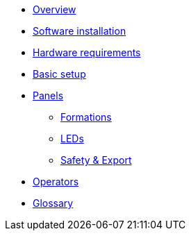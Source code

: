 * xref:overview.adoc[Overview]
* xref:install.adoc[Software installation]
* xref:hardware.adoc[Hardware requirements]
* xref:setup.adoc[Basic setup]
* xref:panels.adoc[Panels]
** xref:panels/formations.adoc[Formations]
** xref:panels/leds.adoc[LEDs]
** xref:panels/safety_export.adoc[Safety & Export]
* xref:operators.adoc[Operators]
* xref:glossary.adoc[Glossary]
